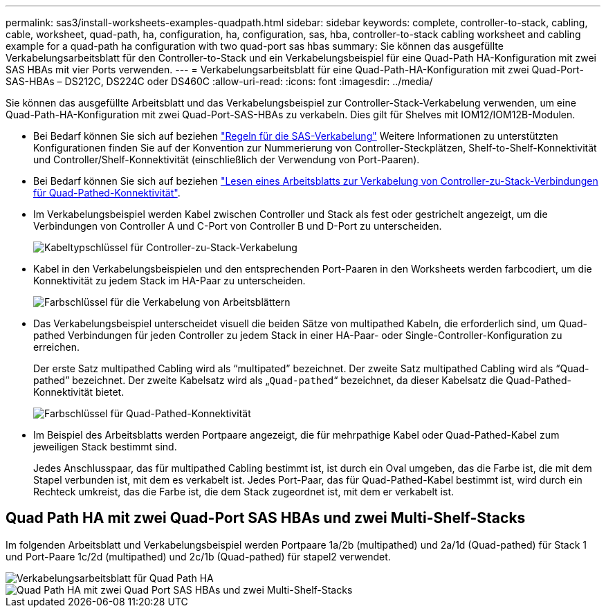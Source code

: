 ---
permalink: sas3/install-worksheets-examples-quadpath.html 
sidebar: sidebar 
keywords: complete, controller-to-stack, cabling, cable, worksheet, quad-path, ha, configuration, ha, configuration, sas, hba, controller-to-stack cabling worksheet and cabling example for a quad-path ha configuration with two quad-port sas hbas 
summary: Sie können das ausgefüllte Verkabelungsarbeitsblatt für den Controller-to-Stack und ein Verkabelungsbeispiel für eine Quad-Path HA-Konfiguration mit zwei SAS HBAs mit vier Ports verwenden. 
---
= Verkabelungsarbeitsblatt für eine Quad-Path-HA-Konfiguration mit zwei Quad-Port-SAS-HBAs – DS212C, DS224C oder DS460C
:allow-uri-read: 
:icons: font
:imagesdir: ../media/


[role="lead"]
Sie können das ausgefüllte Arbeitsblatt und das Verkabelungsbeispiel zur Controller-Stack-Verkabelung verwenden, um eine Quad-Path-HA-Konfiguration mit zwei Quad-Port-SAS-HBAs zu verkabeln. Dies gilt für Shelves mit IOM12/IOM12B-Modulen.

* Bei Bedarf können Sie sich auf beziehen link:install-cabling-rules.html["Regeln für die SAS-Verkabelung"] Weitere Informationen zu unterstützten Konfigurationen finden Sie auf der Konvention zur Nummerierung von Controller-Steckplätzen, Shelf-to-Shelf-Konnektivität und Controller/Shelf-Konnektivität (einschließlich der Verwendung von Port-Paaren).
* Bei Bedarf können Sie sich auf beziehen link:install-cabling-worksheets-how-to-read-quadpath.html["Lesen eines Arbeitsblatts zur Verkabelung von Controller-zu-Stack-Verbindungen für Quad-Pathed-Konnektivität"].
* Im Verkabelungsbeispiel werden Kabel zwischen Controller und Stack als fest oder gestrichelt angezeigt, um die Verbindungen von Controller A und C-Port von Controller B und D-Port zu unterscheiden.
+
image::../media/drw_controller_to_stack_cable_type_key.gif[Kabeltypschlüssel für Controller-zu-Stack-Verkabelung]

* Kabel in den Verkabelungsbeispielen und den entsprechenden Port-Paaren in den Worksheets werden farbcodiert, um die Konnektivität zu jedem Stack im HA-Paar zu unterscheiden.
+
image::../media/drw_controller_to_stack_cable_color_key_non2600.gif[Farbschlüssel für die Verkabelung von Arbeitsblättern]

* Das Verkabelungsbeispiel unterscheidet visuell die beiden Sätze von multipathed Kabeln, die erforderlich sind, um Quad-pathed Verbindungen für jeden Controller zu jedem Stack in einer HA-Paar- oder Single-Controller-Konfiguration zu erreichen.
+
Der erste Satz multipathed Cabling wird als "`multipated`" bezeichnet. Der zweite Satz multipathed Cabling wird als "`Quad-pathed`" bezeichnet. Der zweite Kabelsatz wird als „`Quad-pathed`“ bezeichnet, da dieser Kabelsatz die Quad-Pathed-Konnektivität bietet.

+
image::../media/drw_controller_to_stack_quad_pathed_connectivity_key.gif[Farbschlüssel für Quad-Pathed-Konnektivität]

* Im Beispiel des Arbeitsblatts werden Portpaare angezeigt, die für mehrpathige Kabel oder Quad-Pathed-Kabel zum jeweiligen Stack bestimmt sind.
+
Jedes Anschlusspaar, das für multipathed Cabling bestimmt ist, ist durch ein Oval umgeben, das die Farbe ist, die mit dem Stapel verbunden ist, mit dem es verkabelt ist. Jedes Port-Paar, das für Quad-Pathed-Kabel bestimmt ist, wird durch ein Rechteck umkreist, das die Farbe ist, die dem Stack zugeordnet ist, mit dem er verkabelt ist.





== Quad Path HA mit zwei Quad-Port SAS HBAs und zwei Multi-Shelf-Stacks

Im folgenden Arbeitsblatt und Verkabelungsbeispiel werden Portpaare 1a/2b (multipathed) und 2a/1d (Quad-pathed) für Stack 1 und Port-Paare 1c/2d (multipathed) und 2c/1b (Quad-pathed) für stapel2 verwendet.

image::../media/drw_worksheet_qpha_slots_1_and_2_two_4porthbas_two_stacks_nau.gif[Verkabelungsarbeitsblatt für Quad Path HA]

image::../media/drw_qpha_slots_1_and_2_two_4porthbas_two_stacks_nau.gif[Quad Path HA mit zwei Quad Port SAS HBAs und zwei Multi-Shelf-Stacks]
